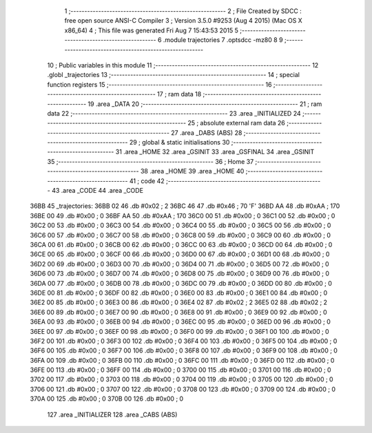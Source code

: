                               1 ;--------------------------------------------------------
                              2 ; File Created by SDCC : free open source ANSI-C Compiler
                              3 ; Version 3.5.0 #9253 (Aug  4 2015) (Mac OS X x86_64)
                              4 ; This file was generated Fri Aug  7 15:43:53 2015
                              5 ;--------------------------------------------------------
                              6 	.module trajectories
                              7 	.optsdcc -mz80
                              8 	
                              9 ;--------------------------------------------------------
                             10 ; Public variables in this module
                             11 ;--------------------------------------------------------
                             12 	.globl _trajectories
                             13 ;--------------------------------------------------------
                             14 ; special function registers
                             15 ;--------------------------------------------------------
                             16 ;--------------------------------------------------------
                             17 ; ram data
                             18 ;--------------------------------------------------------
                             19 	.area _DATA
                             20 ;--------------------------------------------------------
                             21 ; ram data
                             22 ;--------------------------------------------------------
                             23 	.area _INITIALIZED
                             24 ;--------------------------------------------------------
                             25 ; absolute external ram data
                             26 ;--------------------------------------------------------
                             27 	.area _DABS (ABS)
                             28 ;--------------------------------------------------------
                             29 ; global & static initialisations
                             30 ;--------------------------------------------------------
                             31 	.area _HOME
                             32 	.area _GSINIT
                             33 	.area _GSFINAL
                             34 	.area _GSINIT
                             35 ;--------------------------------------------------------
                             36 ; Home
                             37 ;--------------------------------------------------------
                             38 	.area _HOME
                             39 	.area _HOME
                             40 ;--------------------------------------------------------
                             41 ; code
                             42 ;--------------------------------------------------------
                             43 	.area _CODE
                             44 	.area _CODE
   36BB                      45 _trajectories:
   36BB 02                   46 	.db #0x02	; 2
   36BC 46                   47 	.db #0x46	; 70	'F'
   36BD AA                   48 	.db #0xAA	; 170
   36BE 00                   49 	.db #0x00	; 0
   36BF AA                   50 	.db #0xAA	; 170
   36C0 00                   51 	.db #0x00	; 0
   36C1 00                   52 	.db #0x00	; 0
   36C2 00                   53 	.db #0x00	; 0
   36C3 00                   54 	.db #0x00	; 0
   36C4 00                   55 	.db #0x00	; 0
   36C5 00                   56 	.db #0x00	; 0
   36C6 00                   57 	.db #0x00	; 0
   36C7 00                   58 	.db #0x00	; 0
   36C8 00                   59 	.db #0x00	; 0
   36C9 00                   60 	.db #0x00	; 0
   36CA 00                   61 	.db #0x00	; 0
   36CB 00                   62 	.db #0x00	; 0
   36CC 00                   63 	.db #0x00	; 0
   36CD 00                   64 	.db #0x00	; 0
   36CE 00                   65 	.db #0x00	; 0
   36CF 00                   66 	.db #0x00	; 0
   36D0 00                   67 	.db #0x00	; 0
   36D1 00                   68 	.db #0x00	; 0
   36D2 00                   69 	.db #0x00	; 0
   36D3 00                   70 	.db #0x00	; 0
   36D4 00                   71 	.db #0x00	; 0
   36D5 00                   72 	.db #0x00	; 0
   36D6 00                   73 	.db #0x00	; 0
   36D7 00                   74 	.db #0x00	; 0
   36D8 00                   75 	.db #0x00	; 0
   36D9 00                   76 	.db #0x00	; 0
   36DA 00                   77 	.db #0x00	; 0
   36DB 00                   78 	.db #0x00	; 0
   36DC 00                   79 	.db #0x00	; 0
   36DD 00                   80 	.db #0x00	; 0
   36DE 00                   81 	.db #0x00	; 0
   36DF 00                   82 	.db #0x00	; 0
   36E0 00                   83 	.db #0x00	; 0
   36E1 00                   84 	.db #0x00	; 0
   36E2 00                   85 	.db #0x00	; 0
   36E3 00                   86 	.db #0x00	; 0
   36E4 02                   87 	.db #0x02	; 2
   36E5 02                   88 	.db #0x02	; 2
   36E6 00                   89 	.db #0x00	; 0
   36E7 00                   90 	.db #0x00	; 0
   36E8 00                   91 	.db #0x00	; 0
   36E9 00                   92 	.db #0x00	; 0
   36EA 00                   93 	.db #0x00	; 0
   36EB 00                   94 	.db #0x00	; 0
   36EC 00                   95 	.db #0x00	; 0
   36ED 00                   96 	.db #0x00	; 0
   36EE 00                   97 	.db #0x00	; 0
   36EF 00                   98 	.db #0x00	; 0
   36F0 00                   99 	.db #0x00	; 0
   36F1 00                  100 	.db #0x00	; 0
   36F2 00                  101 	.db #0x00	; 0
   36F3 00                  102 	.db #0x00	; 0
   36F4 00                  103 	.db #0x00	; 0
   36F5 00                  104 	.db #0x00	; 0
   36F6 00                  105 	.db #0x00	; 0
   36F7 00                  106 	.db #0x00	; 0
   36F8 00                  107 	.db #0x00	; 0
   36F9 00                  108 	.db #0x00	; 0
   36FA 00                  109 	.db #0x00	; 0
   36FB 00                  110 	.db #0x00	; 0
   36FC 00                  111 	.db #0x00	; 0
   36FD 00                  112 	.db #0x00	; 0
   36FE 00                  113 	.db #0x00	; 0
   36FF 00                  114 	.db #0x00	; 0
   3700 00                  115 	.db #0x00	; 0
   3701 00                  116 	.db #0x00	; 0
   3702 00                  117 	.db #0x00	; 0
   3703 00                  118 	.db #0x00	; 0
   3704 00                  119 	.db #0x00	; 0
   3705 00                  120 	.db #0x00	; 0
   3706 00                  121 	.db #0x00	; 0
   3707 00                  122 	.db #0x00	; 0
   3708 00                  123 	.db #0x00	; 0
   3709 00                  124 	.db #0x00	; 0
   370A 00                  125 	.db #0x00	; 0
   370B 00                  126 	.db #0x00	; 0
                            127 	.area _INITIALIZER
                            128 	.area _CABS (ABS)
